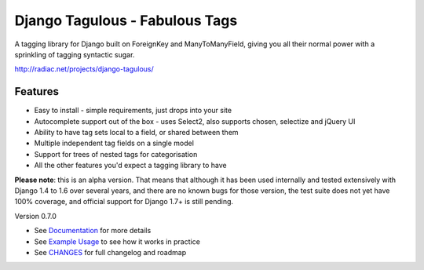 ===============================
Django Tagulous - Fabulous Tags
===============================

A tagging library for Django built on ForeignKey and ManyToManyField, giving
you all their normal power with a sprinkling of tagging syntactic sugar.

http://radiac.net/projects/django-tagulous/

Features
========

* Easy to install - simple requirements, just drops into your site
* Autocomplete support out of the box - uses Select2, also supports chosen,
  selectize and jQuery UI
* Ability to have tag sets local to a field, or shared between them
* Multiple independent tag fields on a single model
* Support for trees of nested tags for categorisation
* All the other features you'd expect a tagging library to have

**Please note**: this is an alpha version. That means that although it has been
used internally and tested extensively with Django 1.4 to 1.6 over several
years, and there are no known bugs for those version, the test suite does not
yet have 100% coverage, and official support for Django 1.7+ is still pending.


Version 0.7.0

* See `Documentation <docs/index.rst>`_ for more details
* See `Example Usage <docs/usage.rst>`_ to see how it works in practice
* See `CHANGES <CHANGES>`_ for full changelog and roadmap
